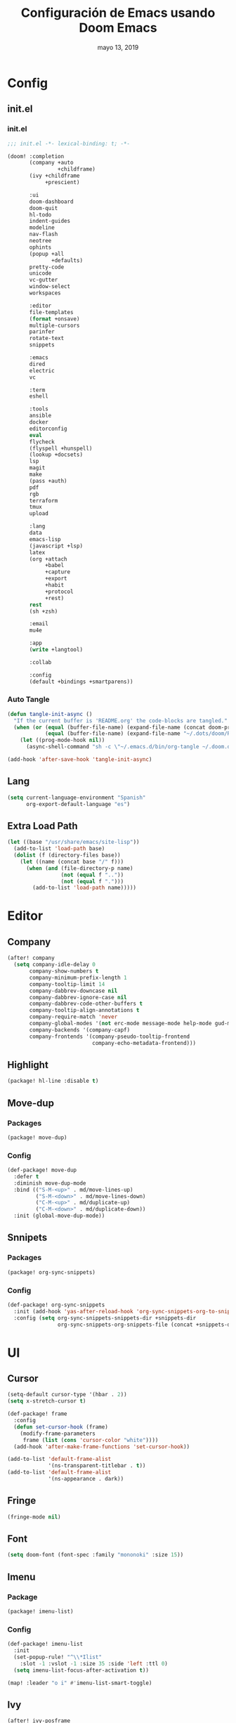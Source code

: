 #+TITLE:   Configuración de Emacs usando Doom Emacs
#+DATE:    mayo 13, 2019
#+SINCE:   {replace with next tagged release version}
#+STARTUP: inlineimages

* Config
** init.el
*** init.el
#+BEGIN_SRC emacs-lisp :tangle init.el
;;; init.el -*- lexical-binding: t; -*-

(doom! :completion
       (company +auto
                +childframe)
       (ivy +childframe
            +prescient)

       :ui
       doom-dashboard
       doom-quit
       hl-todo
       indent-guides
       modeline
       nav-flash
       neotree
       ophints
       (popup +all
              +defaults)
       pretty-code
       unicode
       vc-gutter
       window-select
       workspaces

       :editor
       file-templates
       (format +onsave)
       multiple-cursors
       parinfer
       rotate-text
       snippets

       :emacs
       dired
       electric
       vc

       :term
       eshell

       :tools
       ansible
       docker
       editorconfig
       eval
       flycheck
       (flyspell +hunspell)
       (lookup +docsets)
       lsp
       magit
       make
       (pass +auth)
       pdf
       rgb
       terraform
       tmux
       upload

       :lang
       data
       emacs-lisp
       (javascript +lsp)
       latex
       (org +attach
            +babel
            +capture
            +export
            +habit
            +protocol
            +rest)
       rest
       (sh +zsh)

       :email
       mu4e

       :app
       (write +langtool)

       :collab

       :config
       (default +bindings +smartparens))
#+END_SRC
*** Auto Tangle
#+BEGIN_SRC emacs-lisp :tangle init.el
(defun tangle-init-async ()
  "If the current buffer is 'README.org' the code-blocks are tangled."
  (when (or (equal (buffer-file-name) (expand-file-name (concat doom-private-dir "README.org")))
            (equal (buffer-file-name) (expand-file-name "~/.dots/doom/README.org")))
    (let ((prog-mode-hook nil))
      (async-shell-command "sh -c \"~/.emacs.d/bin/org-tangle ~/.doom.d/README.org\"" "*Messages*"))))

(add-hook 'after-save-hook 'tangle-init-async)
#+END_SRC
** Lang
#+BEGIN_SRC emacs-lisp :tangle config.el
(setq current-language-environment "Spanish"
      org-export-default-language "es")
#+END_SRC
** Extra Load Path
#+begin_src emacs-lisp
(let ((base "/usr/share/emacs/site-lisp"))
  (add-to-list 'load-path base)
  (dolist (f (directory-files base))
    (let ((name (concat base "/" f)))
      (when (and (file-directory-p name)
                 (not (equal f ".."))
                 (not (equal f ".")))
        (add-to-list 'load-path name)))))
#+end_src
* Editor
** Company
#+BEGIN_SRC emacs-lisp :tangle config.el
 (after! company
   (setq company-idle-delay 0
        company-show-numbers t
        company-minimum-prefix-length 1
        company-tooltip-limit 14
        company-dabbrev-downcase nil
        company-dabbrev-ignore-case nil
        company-dabbrev-code-other-buffers t
        company-tooltip-align-annotations t
        company-require-match 'never
        company-global-modes '(not erc-mode message-mode help-mode gud-mode eshell-mode)
        company-backends '(company-capf)
        company-frontends '(company-pseudo-tooltip-frontend
                            company-echo-metadata-frontend)))
#+END_SRC
** Highlight
#+BEGIN_SRC emacs-lisp :tangle packages.el
(package! hl-line :disable t)
#+END_SRC
** Move-dup
*** Packages
#+BEGIN_SRC emacs-lisp :tangle packages.el
(package! move-dup)
#+END_SRC
*** Config
#+BEGIN_SRC emacs-lisp :tangle config.el
(def-package! move-dup
  :defer t
  :diminish move-dup-mode
  :bind (("S-M-<up>" . md/move-lines-up)
         ("S-M-<down>" . md/move-lines-down)
         ("C-M-<up>" . md/duplicate-up)
         ("C-M-<down>" . md/duplicate-down))
  :init (global-move-dup-mode))
#+END_SRC
** Snnipets
*** Packages
#+BEGIN_SRC emacs-lisp :tangle packages.el
(package! org-sync-snippets)
#+END_SRC
*** Config
#+BEGIN_SRC emacs-lisp :tangle config.el
(def-package! org-sync-snippets
  :init (add-hook 'yas-after-reload-hook 'org-sync-snippets-org-to-snippets)
  :config (setq org-sync-snippets-snippets-dir +snippets-dir
                org-sync-snippets-org-snippets-file (concat +snippets-dir "snippets.org")))
#+END_SRC
* UI
** Cursor
#+BEGIN_SRC emacs-lisp :tangle config.el
(setq-default cursor-type '(hbar . 2))
(setq x-stretch-cursor t)

(def-package! frame
  :config
  (defun set-cursor-hook (frame)
    (modify-frame-parameters
     frame (list (cons 'cursor-color "white"))))
  (add-hook 'after-make-frame-functions 'set-cursor-hook))

(add-to-list 'default-frame-alist
             '(ns-transparent-titlebar . t))
(add-to-list 'default-frame-alist
             '(ns-appearance . dark))
#+END_SRC
** Fringe
#+BEGIN_SRC emacs-lisp :tangle config.el
(fringe-mode nil)
#+END_SRC
** Font
#+BEGIN_SRC emacs-lisp :tangle config.el
(setq doom-font (font-spec :family "mononoki" :size 15))
#+END_SRC
** Imenu
*** Package
#+BEGIN_SRC emacs-lisp :tangle packages.el
(package! imenu-list)
#+END_SRC
*** Config
#+BEGIN_SRC emacs-lisp :tangle config.el
(def-package! imenu-list
  :init
  (set-popup-rule! "^\\*Ilist"
    :slot -1 :vslot -1 :size 35 :side 'left :ttl 0)
  (setq imenu-list-focus-after-activation t))

(map! :leader "o i" #'imenu-list-smart-toggle)
#+END_SRC
** Ivy
#+BEGIN_SRC emacs-lisp :tangle config.el
(after! ivy-posframe
  (setq ivy-posframe-hide-minibuffer nil
        ivy-fixed-height-minibuffer nil
        ivy-posframe-parameters `((min-width . ,(window-width))
                                  (min-height . ,ivy-height)
                                  (internal-border-width . 1))
        ivy-posframe-display-functions-alist '((t . ivy-posframe-display-at-window-bottom-left))))
#+END_SRC
** Line Numbers
#+BEGIN_SRC emacs-lisp :tangle config.el
(setq display-line-numbers-type nil)
#+END_SRC
** Modeline
#+BEGIN_SRC emacs-lisp :tangle config.el
(after! doom-modeline
  (defun conf:doom-modeline--make-xpm-filter-args (args)
    "Force function to use `doom-modeline-height'.
     Instead of the calculation done in `doom-modeline-refresh-bars'.
     The minimum height is set to `frame-char-height' + 2."
    (list (car args) (cadr args) (max (+ (frame-char-height) 2) doom-modeline-height)))

  (advice-add 'doom-modeline--make-xpm :filter-args #'conf:doom-modeline--make-xpm-filter-args)

  (setq doom-modeline-icon nil
        doom-modeline-height 12
        doom-modeline-env-enable-python nil))
#+END_SRC
** Neotree
#+BEGIN_SRC emacs-lisp :tangle config.el
(def-package! shrink-path)

(after! neotree
  (setq neo-theme 'ascii
        neo-vc-integration nil
        neo-window-width 36
        neo-create-file-auto-open t
        neo-smart-open t
        neo-show-auto-change-root t
        neo-autorefresh nil
        neo-banner-message nil
        neo-mode-line-type 'neotree
        neo-dont-be-alone t
        neo-persist-show t
        neo-show-updir-line nil
        neo-show-hidden-files nil
        neo-auto-indent-point t
        neo-hidden-regexp-list '(".DS_Store" ".idea/" ".pyc" ".tern-port"
                                 ".git/*" "node_modules/*" ".meteor" "_build" "deps"))
  (defun shrink-root-entry (node)
    "shrink-print pwd in neotree"
    (insert (propertize (concat (shrink-path-dirs node) "\n") 'face `(:inherit (,neo-root-dir-face)))))

 (advice-add #'neo-buffer--insert-root-entry :override #'shrink-root-entry))
#+END_SRC
** Pretty Code
#+BEGIN_SRC emacs-lisp :tangle config.el
(setq +pretty-code-symbols
      '(:name "»"
        :src_block "»"
        :src_block_end "«"
        :lambda "λ"
        :not "￢"
        :in "∈"
        :not-in "∉"
        :and "∧"
        :or "∨"))

(defvar +pretty-code-extra-ligatures
  '(;;("in" . ?\u2208)
    ;;("IN" . ?\u2208)
    ;;("not in" . ?\u2209)
    ;;("NOT IN" . ?\u2209)
    ;;("not" . ?\u00AC)
    ;;("NOT" . ?\u00AC)
    ("==" . ?\u2261)
    ("!=" . ?\u2260)
    (">=" . ?\u2265)
    ("<=" . ?\u2264)
    ;;("lambda" . ?\u03BB)
    ;;("AND" . ?\u2227)
    ;;("and" . ?\u2227)
    ;;("OR" . ?\u2228)
    ;;("or" . ?\u2228)))
    ))

(setq-default prettify-symbols-alist
              (append prettify-symbols-alist
                      +pretty-code-extra-ligatures))
#+END_SRC
** Theme
#+BEGIN_SRC emacs-lisp :tangle packages.el
(package! vibrant-ink-theme :recipe (:fetcher github :repo "arkhan/vibrant-ink-theme"))
#+END_SRC
#+BEGIN_SRC emacs-lisp :tangle config.el
(def-package! vibrant-ink-theme
  :config (add-hook 'after-init-hook
                    (lambda ()
                      (load-theme 'vibrant-ink t))))
#+END_SRC
** Which-key
#+BEGIN_SRC emacs-lisp :tangle packages.el
(package! which-key-posframe)
#+END_SRC
#+BEGIN_SRC emacs-lisp :tangle config.el
 (def-package! which-key-posframe
   :config
   (setq which-key-posframe-poshandler 'posframe-poshandler-frame-bottom-left-corner
         which-key-posframe-border-width 0)
   (which-key-posframe-mode))
#+END_SRC
* Lang
** Empty
#+begin_src emacs-lisp :tangle config.el
(defun empty-buffer? ()
  (= (buffer-end 1) (buffer-end -1)))
#+end_src
** Python
*** Packages
#+BEGIN_SRC emacs-lisp :tangle packages.el
(package! lsp-python-ms)
(package! pyvenv)
(package! auto-virtualenv)
(package! isortify)
(package! pip-requirements)
#+End_SRC
*** Config
#+BEGIN_SRC emacs-lisp :tangle config.el
(def-package! lsp-python-ms
  :demand
  :hook (python-mode . lsp))

(def-package! pyvenv)
(def-package! auto-virtualenv
  :hook (python-mode . auto-virtualenv-set-virtualenv))

(def-package! isortify
  :hook (python-mode . isortify-mode))

(def-package! pip-requirements
  :hook (pip-requirements-mode . pip-requirements-auto-complete-setup))
#+END_SRC
** Org
*** Packages
#+BEGIN_SRC emacs-lisp :tangle packages.el
(package! org-tree-slide)
(package! writeroom-mode)
#+END_SRC
*** Config
#+BEGIN_SRC emacs-lisp :tangle config.el
(after! org
  (set-popup-rule! "^ \\*Agenda"
    :slot -1 :vslot -1 :size #'+popup-shrink-to-fit :side 'right :ttl 0)

(setq org-capture-templates
      '(("w" "Work TODO" entry (file+olp "~/org/work.org" "Tasks") "* TODO %? \nSCHEDULED: %(org-insert-time-stamp (org-read-date nil t \"+0d\"))\n:PROPERTIES:\n:CATEGORY: TASKS\n:CREATED: %U\n:END:")
        ("o" "Work Overtime" entry (file+olp "~/org/work.org" "COMMENT Overtime") "* %? \nSCHEDULED: %(org-insert-time-stamp (org-read-date nil t \"+0d\"))\n:PROPERTIES:\n:CREATED: %U\n:END:")
        ("m" "Work Meetings" entry (file+olp "~/org/work.org" "Meetings") "* %? \nSCHEDULED: %(org-insert-time-stamp (org-read-date nil t \"+0d\"))\n:PROPERTIES:\n:CATEGORY: MEETINGS\n:CREATED: %U\n:END:")
        ("t" "Work Training's" entry (file+olp "~/org/work.org" "Training's") "* %?\nSCHEDULED: %(org-insert-time-stamp (org-read-date nil t \"+0d\"))\n:PROPERTIES:\n:CATEGORY: TRAINING'S\n:CREATED: %U\n:END:")
        ("S" "Stuff TODO" entry (file+olp "~/org/stuff.org" "Tasks") "* TODO %? \n:PROPERTIES:\n:CATEGORY: TASKS\n:CREATED: %U\n:END:")
        ("M" "Stuff Meetings" entry (file+olp "~/org/stuff.org" "Meetings") "* %?\nSCHEDULED: %(org-insert-time-stamp (org-read-date nil t \"+0d\"))\n:PROPERTIES:\n:CATEGORY: MEETINGS\n:CREATED: %U\n:END:")
        ("T" "Stuff Training's" entry (file+olp "~/org/stuff.org" "Training's") "* %?\nSCHEDULED: %(org-insert-time-stamp (org-read-date nil t \"+0d\"))\n:PROPERTIES:\n:CATEGORY: TRAINING'S\n:CREATED: %U\n:END:"))))

;; https://github.com/kaushalmodi/.emacs.d/blob/master/setup-files/setup-org.el#L1581
(def-package! org-tree-slide
  :config
  (setq org-tree-slide--lighter " Slide")

  (defvar conf:org-tree-slide-text-scale 5
    "Text scale ratio to default when `org-tree-slide-mode' is enabled.")

  (defun conf:org-tree-slide-set-profile ()
    "Customize org-tree-slide variables."
    (interactive)
    (setq org-tree-slide-header t
          org-tree-slide-slide-in-effect nil
          org-tree-slide-heading-emphasis t
          org-tree-slide-cursor-init t ;Move cursor to the head of buffer
          org-tree-slide-modeline-display 'lighter
          org-tree-slide-skip-done nil
          org-tree-slide-skip-comments t
          org-tree-slide-activate-message (concat "Starting Org presentation. "
                                                  "Use arrow keys to navigate the slides.")
          org-tree-slide-deactivate-message "Ended presentation.")
    (message "Custom `org-tree-slide' profile: ON"))

  (conf:org-tree-slide-set-profile)

  (defvar conf:writegood-mode-state nil
    "Variable to store the state of `writegood-mode'.")

  (defun conf:org-tree-slide-start ()
    "Set up the frame for the slideshow."
    (interactive)
    (internal-show-cursor (selected-window) nil)
    (org-display-inline-images)
    (toggle-read-only)
    (writeroom-mode 1)
    (text-scale-set conf:org-tree-slide-text-scale))
  (add-hook 'org-tree-slide-play-hook #'conf:org-tree-slide-start)

  (defun conf:org-tree-slide-stop()
    "Undo the frame setup for the slideshow."
    (interactive)
      (internal-show-cursor (selected-window) t)
    (toggle-read-only)
    (writeroom-mode -1)
    (text-scale-set 0))
  (add-hook 'org-tree-slide-stop-hook #'conf:org-tree-slide-stop)

  (defun conf:org-tree-slide-text-scale-reset ()
    "Reset time scale to `modi/org-tree-slide-text-scale'."
    (interactive)
    (text-scale-set conf:org-tree-slide-text-scale))

  (defun conf:org-tree-slide-text-scale-inc1 ()
    "Increase text scale by 1."
    (interactive)
    (text-scale-increase 1))

  (defun conf:org-tree-slide-text-scale-dec1 ()
    "Decrease text scale by 1."
    (interactive)
    (text-scale-decrease 1))

  (bind-keys
   :map org-tree-slide-mode-map
   ("C-b" . org-tree-slide-move-previous-tree)
   ("C-f" . org-tree-slide-move-next-tree)
   ("C-0" . conf:org-tree-slide-text-scale-reset)
   ("C-+" . conf:org-tree-slide-text-scale-inc1)
   ("C--" . conf:org-tree-slide-text-scale-dec1)
   ("C-1" . org-tree-slide-content)
   ("C-2" . conf:org-tree-slide-set-profile)
   ("C-3" . org-tree-slide-simple-profile)
   ("C-4" . org-tree-slide-presentation-profile)))
#+END_SRC
** PO
#+BEGIN_SRC emacs-lisp :tangle config.el
(def-package! po-mode
  :mode ("\\.po\\'" . po-mode)
  :config
  ;; Fuente: https://www.emacswiki.org/emacs/PoMode
  (defun po-wrap ()
    "Filter current po-mode buffer through `msgcat' tool to wrap all lines."
    (interactive)
    (if (eq major-mode 'po-mode)
        (let ((tmp-file (make-temp-file "po-wrap."))
              (tmp-buf (generate-new-buffer "*temp*")))
          (unwind-protect
              (progn
                (write-region (point-min) (point-max) tmp-file nil 1)
                (if (zerop
                     (call-process
                      "msgcat" nil tmp-buf t (shell-quote-argument tmp-file)))
                    (let ((saved (point))
                          (inhibit-read-only t))
                      (delete-region (point-min) (point-max))
                      (insert-buffer-substring tmp-buf)
                      (goto-char (min saved (point-max))))
                  (with-current-buffer tmp-buf
                    (error (buffer-string)))))
            (kill-buffer tmp-buf)
            (delete-file tmp-file)))))

  (defun po-guess-language ()
    "Return the language related to this PO file."
    (save-excursion
      (goto-char (point-min))
      (re-search-forward po-any-msgstr-block-regexp)
      (goto-char (match-beginning 0))
      (if (re-search-forward
           "\n\"Language: +\\(.+\\)\\\\n\"$"
           (match-end 0) t)
          (po-match-string 1))))

  (defadvice po-edit-string (around setup-spell-checking (string type expand-tabs) activate)
    "Set up spell checking in subedit buffer."
    (let ((po-language (po-guess-language)))
      ad-do-it
      (if po-language
          (progn
            (ispell-change-dictionary po-language)
            (turn-on-flyspell)
            (flyspell-buffer))))))
#+END_SRC
** Polymode
*** Packges
#+BEGIN_SRC emacs-lisp :tangle packages.el
(package! polymode)
#+END_SRC
*** Config
#+BEGIN_SRC emacs-lisp :tangle config.el
(def-package! polymode
  :config
  (setq polymode-prefix-key (kbd "C-c n"))
  (define-hostmode poly-python-hostmode :mode 'python-mode)

  (define-innermode poly-sql-expr-python-innermode
    :mode 'sql-mode
    :head-matcher (rx "r" (= 3 (char "\"'")) (* (any space)))
    :tail-matcher (rx (= 3 (char "\"'")))
    :head-mode 'host
    :tail-mode 'host)

  (defun poly-python-sql-eval-chunk (beg end msg)
    "Calls out to `sql-send-region' with the polymode chunk region"
    (sql-send-region beg end))

  (define-polymode poly-python-sql-mode
    :hostmode 'poly-python-hostmode
    :innermodes '(poly-sql-expr-python-innermode)
    (setq polymode-eval-region-function #'poly-python-sql-eval-chunk)
    (define-key poly-python-sql-mode-map (kbd "C-c C-c") 'polymode-eval-chunk))

  ;; Bug? Fix polymode kill chunk so it works.
  (defun polymode-kill-chunk ()
    "Kill current chunk."
    (interactive)
    (pcase (pm-innermost-span)
      (`(,(or `nil `host) ,beg ,end ,_) (delete-region beg end))
      (`(body ,beg ,_ ,_)
       (goto-char beg)
       (pm--kill-span '(body)))
       ;; (pm--kill-span '(head tail))
       ;; (pm--kill-span '(head tail))

      (`(tail ,beg ,end ,_)
       (if (eq beg (point-min))
           (delete-region beg end)
         (goto-char (1- beg))
         (polymode-kill-chunk)))
      (`(head ,_ ,end ,_)
       (goto-char end)
       (polymode-kill-chunk))
      (_ (error "Canoot find chunk to kill"))))

  :hook (python-mode . poly-python-sql-mode))
#+END_SRC
** SQL
*** Packages
#+BEGIN_SRC emacs-lisp :tangle packages.el
(package! edbi-database-url)
(package! edbi-minor-mode)
(package! company-edbi)
(package! sqlup-mode)
(package! sql-indent)
#+END_SRC
*** Config
#+BEGIN_SRC emacs-lisp :tangle config.el
(def-package! edbi-database-url)

(def-package! edbi-minor-mode
  :hook (sql-mode . edbi-minor-mode))

(def-package! company-edbi
  :init
  (defun cfg:edbi-mode-hook()
    (add-to-list 'company-backends 'company-edbi))
  (add-hook 'edbi:sql-mode-hook 'cfg:edbi-mode-hook))

(def-package! sqlup-mode
  :bind ("C-c u" . sqlup-capitalize-keywords-in-region)
  :init
  (add-hook 'sql-mode-hook 'sqlup-mode)
  (add-hook 'edbi:sql-mode-hook 'sqlup-mode)
  (add-hook 'sql-interactive-mode-hook 'sqlup-mode))

(def-package! sql-indent
  :after sql
  :bind (:map sql-mode-map (("C-c \\" . sql-indent-buffer))))
#+END_SRC
** Xml
#+BEGIN_SRC emacs-lisp :tangle config.el
(defun nxml-template ()
  (interactive)
  (insert "<?xml version=\"1.0\" encoding=\"utf-8\"?>\n\n"))

(add-hook 'nxml-mode-hook
          '(lambda () (when (empty-buffer?) (nxml-template))))

(def-package! nxml-mode
  :mode (("\\.plist\\'" . nxml-mode)
         ("\\.rss\\'"   . nxml-mode)
         ("\\.svg\\'"   . nxml-mode)
         ("\\.xml\\'"   . nxml-mode)
         ("\\.xsd\\'"   . nxml-mode)
         ("\\.xslt\\'"  . nxml-mode)
         ("\\.pom$"     . nxml-mode))
  :config
  (setq nxml-slash-auto-complete-flag t
        nxml-auto-insert-xml-declaration-flag t)
  (add-to-list 'magic-mode-alist '("<\\?xml" . nxml-mode))
  (mapc
   (lambda (pair)
     (if (or (eq (cdr pair) 'xml-mode)
             (eq (cdr pair) 'sgml-mode))
         (setcdr pair 'nxml-mode)))
   auto-mode-alist)

  ;; https://gist.github.com/DinoChiesa/5489021
  (defun pretty-print-xml-region (begin end)
    "Pretty format XML markup in region. You need to have nxml-mode
      http://www.emacswiki.org/cgi-bin/wiki/NxmlMode installed to do
      this. The function inserts linebreaks to separate tags that have
      nothing but whitespace between them. It then indents the markup
      by using nxml's indentation rules."
    (interactive "r")
    (save-excursion
      (nxml-mode)
      ;; split <foo><bar> or </foo><bar>, but not <foo></foo>
      (goto-char begin)
      (while (search-forward-regexp ">[ \t]*<[^/]" end t)
        (backward-char 2) (insert "\n") (incf end))
      ;; split <foo/></foo> and </foo></foo>
      (goto-char begin)
      (while (search-forward-regexp "<.*?/.*?>[ \t]*<" end t)
        (backward-char) (insert "\n") (incf end))
      ;; put xml namespace decls on newline
      (goto-char begin)
      (while (search-forward-regexp "\\(<\\([a-zA-Z][-:A-Za-z0-9]*\\)\\|['\"]\\) \\(xmlns[=:]\\)" end t)
        (goto-char (match-end 0))
        (backward-char 6) (insert "\n") (incf end))
      (indent-region begin end nil)
      (normal-mode))
    (message "All indented!"))

  (defun pretty-print-xml-buffer ()
    "pretty print the XML in a buffer."
    (interactive)
    (pretty-print-xml-region (point-min) (point-max)))

  (define-key nxml-mode-map (kbd "C-x f") 'pretty-print-xml-buffer))
#+END_SRC
* Tools
** Anzu
#+BEGIN_SRC emacs-lisp :tangle config.el
(def-package! anzu
  :defer t
  :bind (("M-%" . anzu-query-replace)
         ("C-M-%" . anzu-query-replace-regexp))
  :config
  (set-face-attribute 'anzu-mode-line nil :foreground "yellow" :weight 'bold)

  (defun cfg:anzu-update-func (here total)
   (when anzu--state
     (let ((status (cl-case anzu--state)))
       (search (format "[%d/%d Seek]" here total))
       (replace-query (format "(%d Replaces)" total))
       (replace (format "[%d/%d Replaces]" here total))
       (propertize status 'face 'anzu-mode-line))))

  (setq anzu-cons-mode-line-p nil
        anzu-mode-lighter ""
        anzu-deactivate-region t
        anzu-search-threshold 1000
        anzu-replace-threshold 50
        anzu-replace-to-string-separator " => "
        anzu-mode-line-update-function #'cfg:anzu-update-func)

  (add-to-list 'minor-mode-alist
               '(:eval (when anzu--state)
                       (concat " " (anzu--update-mode-line)))))
#+END_SRC
** BugHunter
*** Packages
#+BEGIN_SRC emacs-lisp :tangle packages.el
(package! bug-hunter)
#+END_SRC
*** Config
#+BEGIN_SRC emacs-lisp :tangle config.el
(def-package! bug-hunter
  :commands (bug-hunter-file bug-hunter-init-file))
#+END_SRC
** Calendar
*** Packages
#+BEGIN_SRC emacs-lisp :tangle packages.el
(package! org-caldav)
(package! calfw)
(package! calfw-org)
#+END_SRC
*** Config
#+BEGIN_SRC emacs-lisp :tangle config.el
(def-package! org-caldav
  :bind ("<f6>" . org-caldav-sync)
  :config
  (setq org-icalendar-alarm-time 30
        org-icalendar-categories '(all-tags category todo-state)
        org-icalendar-include-todo t
        org-icalendar-use-deadline '(event-if-todo event-if-not-todo todo-due)
        org-icalendar-use-scheduled '(event-if-todo event-if-not-todo todo-start)
        org-icalendar-with-timestamps t
        org-icalender-sync-todo t
        org-icalendar-timezone "America/Guayaquil")

  (setq org-caldav-calendars '((:calendar-id "arkhan/work"
                                             :files ("~/org/work.org")
                                             :inbox "~/org/inbox.org")
                               (:calendar-id "arkhan/stuff"
                                             :files ("~/org/stuff.org")
                                             :inbox "~/org/inbox.org"))
        org-caldav-files org-agenda-files
        org-caldav-save-directory (concat doom-cache-dir "dav")
        org-caldav-show-sync-results nil
        org-caldav-url "https://cloud.disroot.org/remote.php/dav/calendars")
  (make-directory org-caldav-save-directory :parents)
  (setq org-caldav-backup-file (concat org-caldav-save-directory "caldav-backup.org")))


(def-package! calfw
  :config
  (setq cfw:org-overwrite-default-keybinding t
        cfw:display-calendar-holidays nil
        calendar-week-start-day 1)
  (map! :leader "o f" #'cfw:open-org-calendar))

(def-package! calfw-org)
#+END_SRC
** Docker
*** Packages
#+BEGIN_SRC emacs-lisp :tangle packages.el
(package! docker-compose-mode)
#+END_SRC
*** Config
#+BEGIN_SRC emacs-lisp :tangle config.el
(def-package! docker-compose-mode
  :mode ("docker-compose.*\.yml\\'" . docker-compose-mode))
#+END_SRC
** Flyspell
#+BEGIN_SRC emacs-lisp :tangle config.el
(add-hook! flyspell
   (setq-default ispell-really-hunspell t
                 ispell-check-comments t
                 ispell-local-dictionary "en_US"
                 ispell-local-dictionary-alist
                 '(("en_US" "[[:alpha:]]" "[^[:alpha:]]" "[']" nil ("-d" "en_US") nil utf-8)
                   ("es_EC" "[[:alpha:]]" "[^[:alpha:]]" "[ñ]" nil ("-d" "es_EC") nil utf-8))))

(defun switch-dictionary ()
  (interactive)
  (let* ((dic ispell-current-dictionary)
         (change (if (string= dic "en_US") "es_EC" "en_US")))
    (ispell-change-dictionary change)
    (message "Dictionary switched from %s to %s" dic change)))

(defun turn-on-spell-check ()
  (flyspell-mode 1))

(map! "<f7>" #'flyspell-mode!
      (:after flyspell
        :map flyspell-mode-map
        "M-i" #'switch-dictionary
        "C-M-'" #'flyspell-correct-word-generic))
#+END_SRC
** i3wm
*** Packages
#+BEGIN_SRC emacs-lisp :tangle packages.el
(package! i3wm-config-mode :recipe (:fetcher github :repo "Alexander-Miller/i3wm-Config-Mode"))
#+END_SRC
*** Config
#+BEGIN_SRC emacs-lisp :tangle config.el
  (def-package! i3wm-config-mode)
#+END_SRC
** Terminal
*** Packages
#+BEGIN_SRC emacs-lisp :tangle packages.el
(package! terminal-here)
#+END_SRC
*** Config
#+BEGIN_SRC emacs-lisp :tangle config.el
(def-package! terminal-here
  :bind (("C-<f5>" . terminal-here-launch)
         ("C-<f6>" . terminal-here-project-launch))
  :config (setq terminal-here-terminal-command (list "urxvtcd" "-e" "tmx")))
#+END_SRC
** LSP
*** Config
#+BEGIN_SRC emacs-lisp :tangle config.el
(after! lsp-mode
  (setq lsp-eldoc-render-all nil
        lsp-print-io nil
        lsp-inhibit-message t
        lsp-message-project-root-warning t
        lsp-auto-guess-root t
        lsp-prefer-flymake nil))
#+END_SRC
** mu4e
*** Packages
#+BEGIN_SRC emacs-lisp :tangle packages.el
(when (executable-find "mu")
  (package! mu4e-alert))
(package! link-hint)
#+END_SRC
*** Config
#+BEGIN_SRC emacs-lisp :tangle config.el
(def-package! link-hint
  :bind (("C-c l o" . link-hint-open-link)
         ("C-c l c" . link-hint-copy-link)))

(when (executable-find "mu")
  (after! mu4e
    (setq mu4e-context-policy 'pick-first
          mu4e-compose-context-policy 'ask
          mu4e-view-use-gnus nil
          mu4e-view-prefer-html t
          mu4e-html2text-command "w3m -dump -T text/html -cols 72 -o display_link_number=true -o auto_image=false -o display_image=true -o ignore_null_img_alt=true")

    (defadvice mu4e-quit (after mu4e-close-and-push activate)
      "Despues de salir de mu4e ejecutamos un script para subir los cambios al buzon de correo y para también restaurar la disposición de ventanas"
      (start-process "pushmail" "*pushmail-mbsync*" "mbsync" "-a" "--push")
      (when (get-register :mu4e-fullscreen)
        (jump-to-register :mu4e-fullscreen)))

    (run-at-time nil (* 60 5) 'mu4e-update-mail-and-index t)

    (set-email-account! "Work"
                        '((mu4e-sent-folder       . "/Work/Sent")
                          (mu4e-drafts-folder     . "/Work/Drafts")
                          (mu4e-trash-folder      . "/Work/Trash")
                          (mu4e-refile-folder     . "/Work/Archive")
                          (smtpmail-smtp-user     . "edison@disroot.org")
                          (user-mail-address      . "edison@disroot.org")
                          (user-full-name         . "Edison Ibáñez")
                          (mu4e-compose-signature . "\nEdison Ibáñez"))
                        t)

    (set-email-account! "Personal"
                        '((mu4e-sent-folder       . "/Personal/Sent")
                          (mu4e-drafts-folder     . "/Personal/Drafts")
                          (mu4e-trash-folder      . "/Personal/Trash")
                          (mu4e-refile-folder     . "/Personal/Archive")
                          (smtpmail-smtp-user     . "arkhan@disroot.org")
                          (user-mail-address      . "arkhan@disroot.org")
                          (user-full-name         . "Edison Ibáñez")
                          (mu4e-compose-signature . "\nEdison Ibáñez"))
                        t)

    (set-email-account! "Gmail"
                        '((mu4e-sent-folder       . "/Gmail/Sent Items")
                          (mu4e-drafts-folder     . "/Gmail/Drafts")
                          (mu4e-trash-folder      . "/Gmail/Deleted Items")
                          (mu4e-refile-folder     . "/Gmail/Archive")
                          (smtpmail-smtp-user     . "arkhan.xxx@gmail.com")
                          (user-mail-address      . "arkhan.xxx@gmail.com")
                          (user-full-name         . "Edison Ibáñez")
                          (mu4e-compose-signature . "\nEdison Ibáñez"))
                        t))

  (def-package! mu4e-alert
    :init
    (add-hook 'after-init-hook #'mu4e-alert-enable-notifications)
    (add-hook 'after-init-hook #'mu4e-alert-enable-mode-line-display)
    (setq mu4e-compose-forward-as-attachment t
          mu4e-index-update-in-background t
          mu4e-alert-email-notification-types '(subjects))
    :config
    (defun conf:refresh-mu4e-alert-mode-line ()
      (interactive)
      (mu4e~proc-kill)
      (mu4e-alert-enable-mode-line-display))
    (run-with-timer 0 60 'conf:refresh-mu4e-alert-mode-line)
    (mu4e-alert-set-default-style 'libnotify))

  (set-popup-rule! "^ ?\\*mu4e-main*"
    :side 'left
    :size 36
    :quit 'current :select t))
#+END_SRC
** Pass
#+BEGIN_SRC emacs-lisp :tangle config.el
(def-package! auth-source
  :init (setq auth-source-debug t
              auth-source-do-cache nil))
#+END_SRC
** PKGBUILD
*** Packages
#+BEGIN_SRC emacs-lisp :tangle packages.el
(package! pkgbuild-mode)
#+END_SRC
*** Config
#+BEGIN_SRC emacs-lisp :tangle config.el
(def-package! pkgbuild-mode
  :mode "PKGBUILD\\'")
#+END_SRC
** VLF
*** Packages
#+BEGIN_SRC emacs-lisp :tangle packages.el
(package! vlf)
#+END_SRC
*** Config
#+BEGIN_SRC emacs-lisp :tangle config.el
(def-package! vlf-setup
  :init (setq vlf-application 'dont-ask))
#+END_SRC
** Tramp
#+begin_src emacs-lisp :tangle config.el
(after! tramp
  (setq tramp-default-method "scp"
        tramp-debug-buffer t
        tramp-verbose 10
        tramp-shell-prompt-pattern "\\(?:^\\|\r\\)[^]#$%>\n]*#?[]#$%>] *\\(^[\\[[0-9;]*[a-zA-Z] *\\)*")
  (tramp-set-completion-function "ssh" '((tramp-parse-sconfig "/etc/ssh_config")
                                         (tramp-parse-sconfig "~/.ssh/config"))))
#+end_src
** xrdb
*** Packages
#+BEGIN_SRC emacs-lisp :tangle packages.el
(package! xrdb-mode :recipe (:fetcher github :repo "arkhan/xrdb-mode"))
#+END_SRC
*** Config
#+BEGIN_SRC emacs-lisp :tangle config.el
  (def-package! xrdb-mode
    :mode (("\\.Xdefaults$" . xrdb-mode)
           ("\\Xdefaults$" . xrdb-mode)
           ("\\.Xenvironment$" . xrdb-mode)
           ("\\Xenvironment$" . xrdb-mode)
           ("\\.Xresources$" . xrdb-mode)
           ("\\Xresources$" . xrdb-mode)
           (".*\\.ad$" . xrdb-mode)
           (".*\\.x?rdb$" . xrdb-mode))
    :config
    (add-hook 'xrdb-mode-hook (lambda () (setq comment-start "! "))))
#+END_SRC
